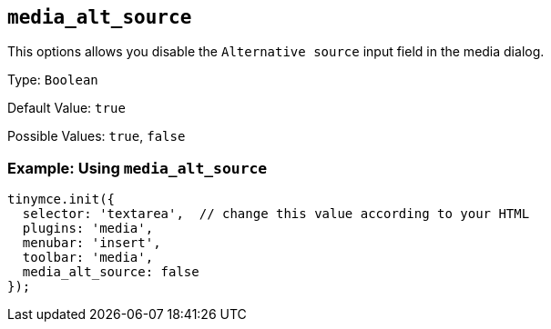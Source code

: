 [[media_alt_source]]
== `+media_alt_source+`

This options allows you disable the `+Alternative source+` input field in the media dialog.

Type: `+Boolean+`

Default Value: `+true+`

Possible Values: `+true+`, `+false+`

=== Example: Using `+media_alt_source+`

[source,js]
----
tinymce.init({
  selector: 'textarea',  // change this value according to your HTML
  plugins: 'media',
  menubar: 'insert',
  toolbar: 'media',
  media_alt_source: false
});
----
